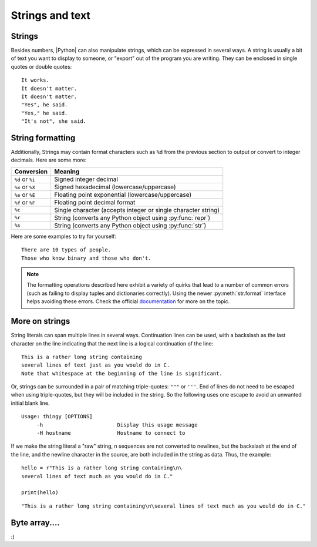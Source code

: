 ﻿.. include:: ../../include/global.inc

Strings and text 
-------------------------------
.. moduleauthor:: PSchau
.. sectionauthor:: PSchau


Strings
^^^^^^^^^^^^^^^^^^^^^^^^^^^^^^^^^^^^^^^^^^^^^^^^^

Besides numbers, |Python| can also manipulate strings, which can be expressed in several ways. A string is usually a bit of text you want to display to someone, or "export" out of the program you are writing. They can be enclosed in single quotes or double quotes:

.. code-block:: python
    :linenos:
    
    print('It works.')
    print('It doesn\'t matter.')
    print("It doesn't matter.")
    print('"Yes", he said.')
    print("\"Yes,\" he said.")
    print('"It\'s not", she said.')

::

    It works.
    It doesn't matter.
    It doesn't matter.
    "Yes", he said.
    "Yes," he said.
    "It's not", she said.


String formatting
^^^^^^^^^^^^^^^^^^^^^^^^^^^^^^^^^^^^^^^^^^^^^^^^^

Additionally, Strings may contain format characters such as ``%d`` from the previous section to output or convert to integer decimals. Here are some more:

+---------------------+-----------------------------------------------------------------------------------------+
| Conversion          | Meaning                                                                                 |
+=====================+=========================================================================================+
| ``%d`` or ``%i``    | Signed integer decimal                                                                  |
+---------------------+-----------------------------------------------------------------------------------------+
| ``%x`` or ``%X``    | Signed hexadecimal (lowercase/uppercase)                                                |
+---------------------+-----------------------------------------------------------------------------------------+
| ``%e`` or ``%E``    | Floating point exponential (lowercase/uppercase)                                        |
+---------------------+-----------------------------------------------------------------------------------------+
| ``%f`` or ``%F``    | Floating point decimal format                                                           |
+---------------------+-----------------------------------------------------------------------------------------+
| ``%c``              | Single character (accepts integer or single character string)                           |
+---------------------+-----------------------------------------------------------------------------------------+
| ``%r``              | String (converts any Python object using :py:func:`repr`)                               |
+---------------------+-----------------------------------------------------------------------------------------+
| ``%s``              | String (converts any Python object using :py:func:`str`)                                |
+---------------------+-----------------------------------------------------------------------------------------+

Here are some examples to try for yourself:

.. code-block:: python
    :linenos:
    
    x = "There are %d types of people." % 10
    binary = "binary"
    do_not = "don't"
    y = "Those who know %s and those who %s." % (binary, do_not)

    print(x)
    print(y)
    
    print("I said: %r." % x)
    print("I also said: '%s'." % y)

::

    There are 10 types of people.
    Those who know binary and those who don't.

.. note:: The formatting operations described here exhibit a variety of quirks that lead to a number of common errors (such as failing to display tuples and dictionaries correctly). Using the newer :py:meth:`str.format` interface helps avoiding these errors. Check the official `documentation <http://docs.python.org/py3k/library/stdtypes.html#index-30>`_ for more on the topic.


More on strings
^^^^^^^^^^^^^^^^^^^^^^^^^^^^^^^^^^^^^^^^^^^^^^^^^

String literals can span multiple lines in several ways. Continuation lines can be used, with a backslash as the last character on the line indicating that the next line is a logical continuation of the line:

.. code-block:: python
    :linenos:
    
    hello = "This is a rather long string containing\n\
    several lines of text just as you would do in C.\n\
        Note that whitespace at the beginning of the line is \
    significant."
    
    print(hello)

::

    This is a rather long string containing
    several lines of text just as you would do in C.
    Note that whitespace at the beginning of the line is significant.

Or, strings can be surrounded in a pair of matching triple-quotes: ``"""`` or ``'''``. End of lines do not need to be escaped when using triple-quotes, but they will be included in the string. So the following uses one escape to avoid an unwanted initial blank line.

.. code-block:: python
    :linenos:
    
    print("""\
    Usage: thingy [OPTIONS]
        -h                        Display this usage message
        -H hostname               Hostname to connect to
    """)

::

    Usage: thingy [OPTIONS]
         -h                        Display this usage message
         -H hostname               Hostname to connect to

If we make the string literal a "raw" string, \n sequences are not converted to newlines, but the backslash at the end of the line, and the newline character in the source, are both included in the string as data. Thus, the example::

    hello = r"This is a rather long string containing\n\
    several lines of text much as you would do in C."
    
    print(hello)

::
    
    "This is a rather long string containing\n\several lines of text much as you would do in C."
    
    
Byte array....
^^^^^^^^^^^^^^^^^^^^^^^^^^^^^^^^^^^^^^^^^^^^^^^^^

:)